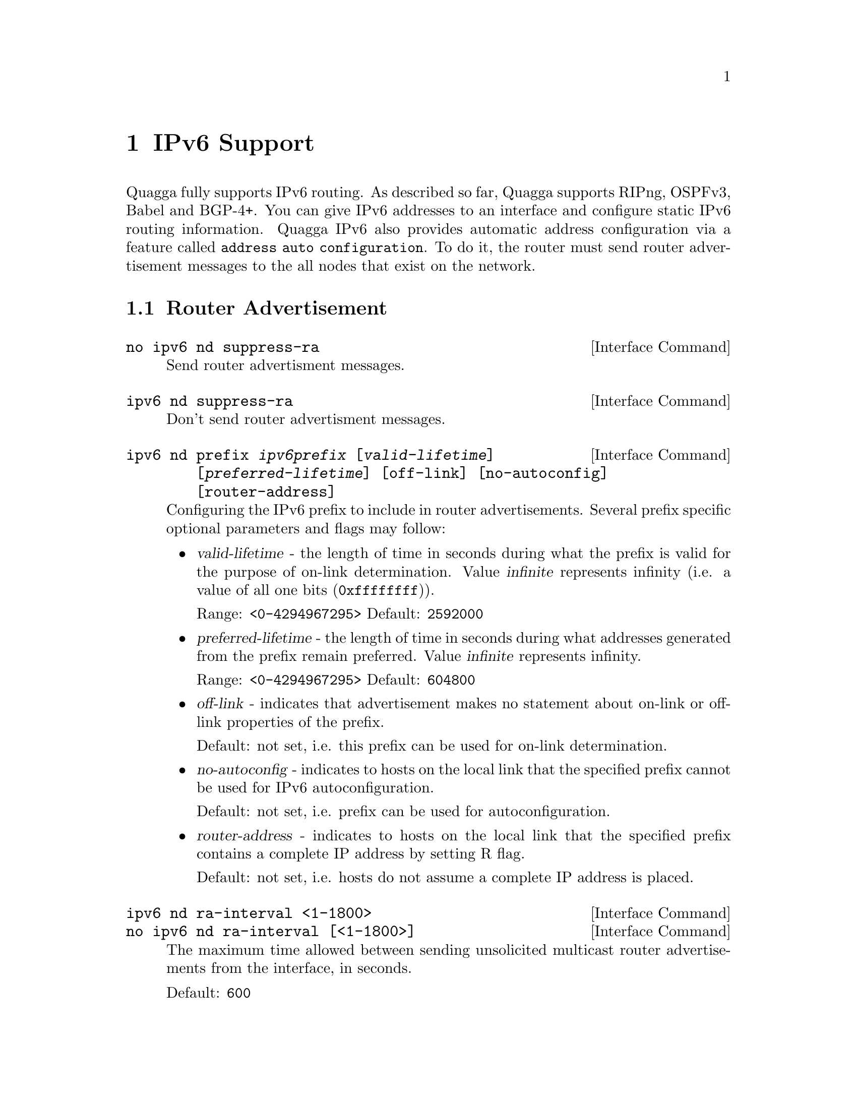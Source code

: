 @node IPv6 Support
@chapter IPv6 Support

Quagga fully supports IPv6 routing.  As described so far, Quagga supports
RIPng, OSPFv3, Babel and BGP-4+.  You can give IPv6 addresses to an interface
and configure static IPv6 routing information.  Quagga IPv6 also provides
automatic address configuration via a feature called @code{address
auto configuration}.  To do it, the router must send router advertisement
messages to the all nodes that exist on the network.

@menu
* Router Advertisement::        
@end menu

@node Router Advertisement
@section Router Advertisement

@deffn {Interface Command} {no ipv6 nd suppress-ra} {}
Send router advertisment messages.
@end deffn

@deffn {Interface Command} {ipv6 nd suppress-ra} {}
Don't send router advertisment messages.
@end deffn

@deffn {Interface Command} {ipv6 nd prefix @var{ipv6prefix} [@var{valid-lifetime}] [@var{preferred-lifetime}] [off-link] [no-autoconfig] [router-address]} {}
Configuring the IPv6 prefix to include in router advertisements. Several prefix
specific optional parameters and flags may follow:
@itemize @bullet
@item
@var{valid-lifetime} - the length of time in seconds during what the prefix is
valid for the purpose of on-link determination. Value @var{infinite} represents
infinity (i.e. a value of all one bits (@code{0xffffffff})).

Range: @code{<0-4294967295>}  Default: @code{2592000}

@item
@var{preferred-lifetime} - the length of time in seconds during what addresses
generated from the prefix remain preferred. Value @var{infinite} represents
infinity.

Range: @code{<0-4294967295>}  Default: @code{604800}

@item
@var{off-link} - indicates that advertisement makes no statement about on-link or
off-link properties of the prefix.

Default: not set, i.e. this prefix can be used for on-link determination.

@item
@var{no-autoconfig} - indicates to hosts on the local link that the specified prefix
cannot be used for IPv6 autoconfiguration.

Default: not set, i.e. prefix can be used for autoconfiguration.

@item
@var{router-address} - indicates to hosts on the local link that the specified 
prefix 
contains a complete IP address by setting R flag.

Default: not set, i.e. hosts do not assume a complete IP address is placed.
@end itemize
@end deffn

@deffn {Interface Command} {ipv6 nd ra-interval <1-1800>} {}
@deffnx {Interface Command} {no ipv6 nd ra-interval [<1-1800>]} {}
The  maximum  time allowed between sending unsolicited multicast router
advertisements from the interface, in seconds.

Default: @code{600}
@end deffn

@deffn {Interface Command} {ipv6 nd ra-interval msec <70-1800000>} {}
@deffnx {Interface Command} {no ipv6 nd ra-interval [msec <70-1800000>]} {}
The  maximum  time allowed between sending unsolicited multicast router
advertisements from the interface, in milliseconds.

Default: @code{600000}
@end deffn

@deffn {Interface Command} {ipv6 nd ra-lifetime <0-9000>} {}
@deffnx {Interface Command} {no ipv6 nd ra-lifetime [<0-9000>]} {}
The value to be placed in the Router Lifetime field of router advertisements
sent from the interface, in seconds. Indicates the usefulness of the router
as a default router on this interface. Setting the value to zero indicates
that the router should not be considered a default router on this interface.
Must be either zero or between value specified with @var{ipv6 nd ra-interval}
(or default) and 9000 seconds.

Default: @code{1800}
@end deffn

@deffn {Interface Command} {ipv6 nd reachable-time <1-3600000>} {}
@deffnx {Interface Command} {no ipv6 nd reachable-time [<1-3600000>]} {}
The value to be placed in the Reachable Time field in the Router Advertisement
messages sent by the router, in milliseconds. The configured time enables the
router to detect unavailable neighbors. The value zero means unspecified (by
this router).

Default: @code{0}
@end deffn

@deffn {Interface Command} {ipv6 nd managed-config-flag} {}
@deffnx {Interface Command} {no ipv6 nd managed-config-flag} {}
Set/unset flag in IPv6 router advertisements which indicates to hosts that they
should use managed (stateful) protocol for addresses autoconfiguration in
addition to any addresses autoconfigured using stateless address
autoconfiguration.

Default: not set
@end deffn

@deffn {Interface Command} {ipv6 nd other-config-flag} {}
@deffnx {Interface Command} {no ipv6 nd other-config-flag} {}
Set/unset flag in IPv6 router advertisements which indicates to hosts that
they should use administered (stateful) protocol to obtain autoconfiguration
information other than addresses.

Default: not set
@end deffn

@deffn {Interface Command} {ipv6 nd home-agent-config-flag} {}
@deffnx {Interface Command} {no ipv6 nd home-agent-config-flag} {}
Set/unset flag in IPv6 router advertisements which indicates to hosts that
the router acts as a Home Agent and includes a Home Agent Option.

Default: not set
@end deffn

@deffn {Interface Command} {ipv6 nd home-agent-preference <0-65535>} {}
@deffnx {Interface Command} {no ipv6 nd home-agent-preference [<0-65535>]} {}
The value to be placed in Home Agent Option, when Home Agent config flag is set, 
which indicates to hosts Home Agent preference. The default value of 0 stands
for the lowest preference possible.

Default: 0
@end deffn

+@deffn {Interface Command} {ipv6 nd home-agent-lifetime <0-65520>} {}
+@deffnx {Interface Command} {no ipv6 nd home-agent-lifetime [<0-65520>]} {}
The value to be placed in Home Agent Option, when Home Agent config flag is set, 
which indicates to hosts Home Agent Lifetime. The default value of 0 means to
place the current Router Lifetime value.

Default: 0
@end deffn

@deffn {Interface Command} {ipv6 nd adv-interval-option} {}
@deffnx {Interface Command} {no ipv6 nd adv-interval-option} {}
Include an Advertisement Interval option which indicates to hosts the maximum time, 
in milliseconds, between successive unsolicited Router Advertisements.

Default: not set
@end deffn

@deffn {Interface Command} {ipv6 nd router-preference (high|medium|low)} {}
@deffnx {Interface Command} {no ipv6 nd router-preference [(high|medium|low)]} {}
Set default router preference in IPv6 router advertisements per RFC4191.

Default: medium
@end deffn

@deffn {Interface Command} {ipv6 nd mtu <1-65535>} {}
@deffnx {Interface Command} {no ipv6 nd mtu [<1-65535>]} {}
Include an MTU (type 5) option in each RA packet to assist the attached hosts
in proper interface configuration. The announced value is not verified to be
consistent with router interface MTU.

Default: don't advertise any MTU option
@end deffn

@example
@group
interface eth0
 no ipv6 nd suppress-ra
 ipv6 nd prefix 2001:0DB8:5009::/64
@end group
@end example

For more information see @cite{RFC2462 (IPv6 Stateless Address Autoconfiguration)}
, @cite{RFC4861 (Neighbor Discovery for IP Version 6 (IPv6))}
, @cite{RFC6275 (Mobility Support in IPv6)}
and @cite{RFC4191 (Default Router Preferences and More-Specific Routes)}.
